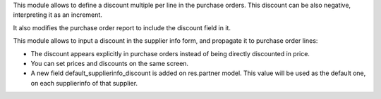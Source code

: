 This module allows to define a discount multiple per line in the purchase
orders. This discount can be also negative, interpreting it as an increment.

It also modifies the purchase order report to include the discount field in it.

This module allows to input a discount in the supplier info form, and propagate
it to purchase order lines:

* The discount appears explicitly in purchase orders instead of being directly
  discounted in price.
* You can set prices and discounts on the same screen.
* A new field default_supplierinfo_discount is added on res.partner model.
  This value will be used as the default one, on each supplierinfo of that
  supplier.
